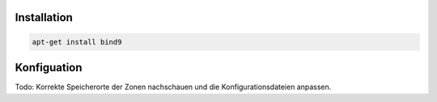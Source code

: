 Installation
------------

.. code:: bash

    apt-get install bind9

Konfiguation
------------

Todo: Korrekte Speicherorte der Zonen nachschauen und die Konfigurationsdateien anpassen.
